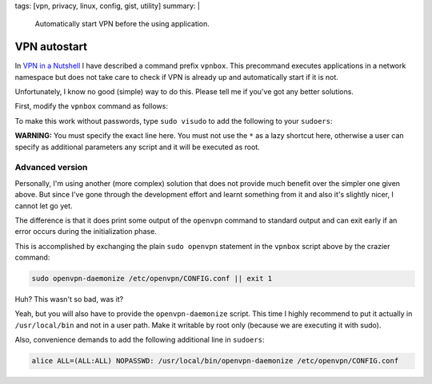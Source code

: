 tags: [vpn, privacy, linux, config, gist, utility]
summary: |
  Automatically start VPN before the using application.

VPN autostart
=============

In `VPN in a Nutshell <../../../01/29/vpn-box/>`_ I have described a command
prefix ``vpnbox``. This precommand executes applications in a network
namespace but does not take care to check if VPN is already up and
automatically start if it is not.

Unfortunately, I know no good (simple) way to do this. Please tell me if
you've got any better solutions.

First, modify the ``vpnbox`` command as follows:

.. code-block:: bash
    :caption: /usr/local/bin/vpnbox

    #! /usr/bin/bash

    user=$(whoami)

    # check if there is a default route in the netns going over tun0:
    # NOTE: 'tun0' may not be the correct interface name
    vpn_online() {
        sudo ip netns exec vpn sudo -u $user -- ip route \
            | grep default | grep tun0
    }

    if ! vpn_online; then
        # Execute openvpn in daemon mode:
        sudo /bin/openvpn --config /etc/vpn/CONFIG.conf --daemon

        # Wait for completion. Otherwise routes/DNS information may not be
        # setup when the main program starts:
        echo "Waiting for route."
        while ! vpn_online; do
            sleep 0.1
        done
    fi

    # Execute the actual command as before:
    sudo ip netns exec vpn sudo -u $user -- "$@"

To make this work without passwords, type ``sudo visudo`` to add the following
to your ``sudoers``:

.. code-block:: bash
    :caption: /etc/sudoers

    # put this near the end of the file:
    # this line is unchanged from the previous post:
    alice ALL=(ALL:ALL) NOPASSWD: /usr/bin/ip netns exec vpn sudo -u alice -- *

    # The following line is new and allows to start the vpn without password:
    alice ALL=(ALL:ALL) NOPASSWD: /usr/bin/openvpn --config /etc/openvpn/CONFIG.conf --daemon

**WARNING:** You must specify the exact line here. You must not use the ``*``
as a lazy shortcut here, otherwise a user can specify as additional parameters
any script and it will be executed as root.


Advanced version
----------------

Personally, I'm using another (more complex) solution that does not provide
much benefit over the simpler one given above. But since I've gone through the
development effort and learnt something from it and also it's slightly nicer,
I cannot let go yet.

The difference is that it does print some output of the ``openvpn`` command to
standard output and can exit early if an error occurs during the
initialization phase.

This is accomplished by exchanging the plain ``sudo openvpn`` statement in the
``vpnbox`` script above by the crazier command:

.. code-block:: bash

    sudo openvpn-daemonize /etc/openvpn/CONFIG.conf || exit 1

Huh? This wasn't so bad, was it?

Yeah, but you will also have to provide the ``openvpn-daemonize`` script. This
time I highly recommend to put it actually in ``/usr/local/bin`` and not in a
user path. Make it writable by root only (because we are executing it with
sudo).

.. code-block:: bash
    :caption: /usr/local/bin/openvpn-daemonize

    #! /bin/zsh

    cd /etc/openvpn
    config=$1

    basename=$(basename ${config%.*})
    log=/var/log/vpn/$basename.log
    writepid=/var/log/vpn/$basename.pid

    # Truncate log file to make sure it doesn't contain remnants
    echo >$log

    # Start VPN in background, this does not block
    /bin/openvpn --config $config --log $log --writepid $writepid --daemon

    # Create a temporary pipe that will be used to connect the standard IO of
    # the next two processes
    pipe=$(mktemp -u)
    mkfifo $pipe

    # Search for markers in the fifo stream, quit with exit code when found
    sed -e '/Initialization Sequence Completed/q0' \
        -e '/Connection refused/q1' <$pipe & sed_PID=$!

    # Follow the log, write output to pipe, but also exit when 'sed' exits
    tail -n +0 -f $log  --pid $sed_PID >> $pipe
    exitcode=$?

    # Cleanup and exit
    rm $pipe
    exit $exitcode

Also, convenience demands to add the following additional line in ``sudoers``:

.. code-block:: bash

    alice ALL=(ALL:ALL) NOPASSWD: /usr/local/bin/openvpn-daemonize /etc/openvpn/CONFIG.conf
